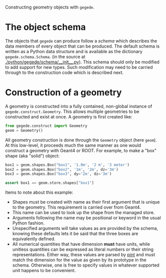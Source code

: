 Constructing geometry objects with =gegede=.

* The object schema

The objects that =gegede= can produce follow a /schema/ which describes the data members of every object that can be produced.  The default schema is written as a Python data structure and is available as the dictionary =gegede.schema.Schema=.  (in the source at [[./python/gegede/schema/__init__.py]]).  This schema should only be modified to add support for new types.  Such modification may need to be carried through to the construction code which is described next.  

* Construction of a geometry

A geometry is constructed into a fully contained, non-global instance of =gegede.construct.Geometry=.  This allows multiple geometries to be constructed and exist at once.  A geometry is first created like:

#+BEGIN_SRC python
  from gegede.construct import Geometry
  geom = Geometry()
#+END_SRC

All geometry construction is done through the =Geometry= object (here =geom=).  At this low-level, it proceeds much the same manner as one would construct a geometry with Geant4 or ROOT.  For example, to make a "box" shape (aka "solid") object:

#+BEGIN_SRC python
  box1 = geom.shapes.Box("box1", '1.0m', '2 m', '3 meter')
  box2 = geom.shapes.Box("box2", '1m', '2m', dz='3m')
  box3 = geom.shapes.Box("box3", dy='2m', dz='3m')

  assert box1 == geom.store.shapes["box1"]
#+END_SRC

Items to note about this example:

- Shapes must be created with name as their first argument that is unique to the geometry.  This requirement is carried over from Geant4.
- This name can be used to look up the shape from the managed store.
- Arguments following the name may be positional or keyword in the usual Python fashion.  
- Unspecified arguments will take values as are provided by the schema, knowing these defaults lets it be said that the three boxes are equivalently defined.
- All numerical quantities that have dimension *must* have units, while unitless quantities can be expressed as literal numbers or their string representations.  Either way, these values are parsed by [[https://github.com/hgrecco/pint][pint]] and must match the dimension for the value as given by its prototype in the schema.  Otherwise, one is free to specify values in whatever supported unit happens to be convenient.




